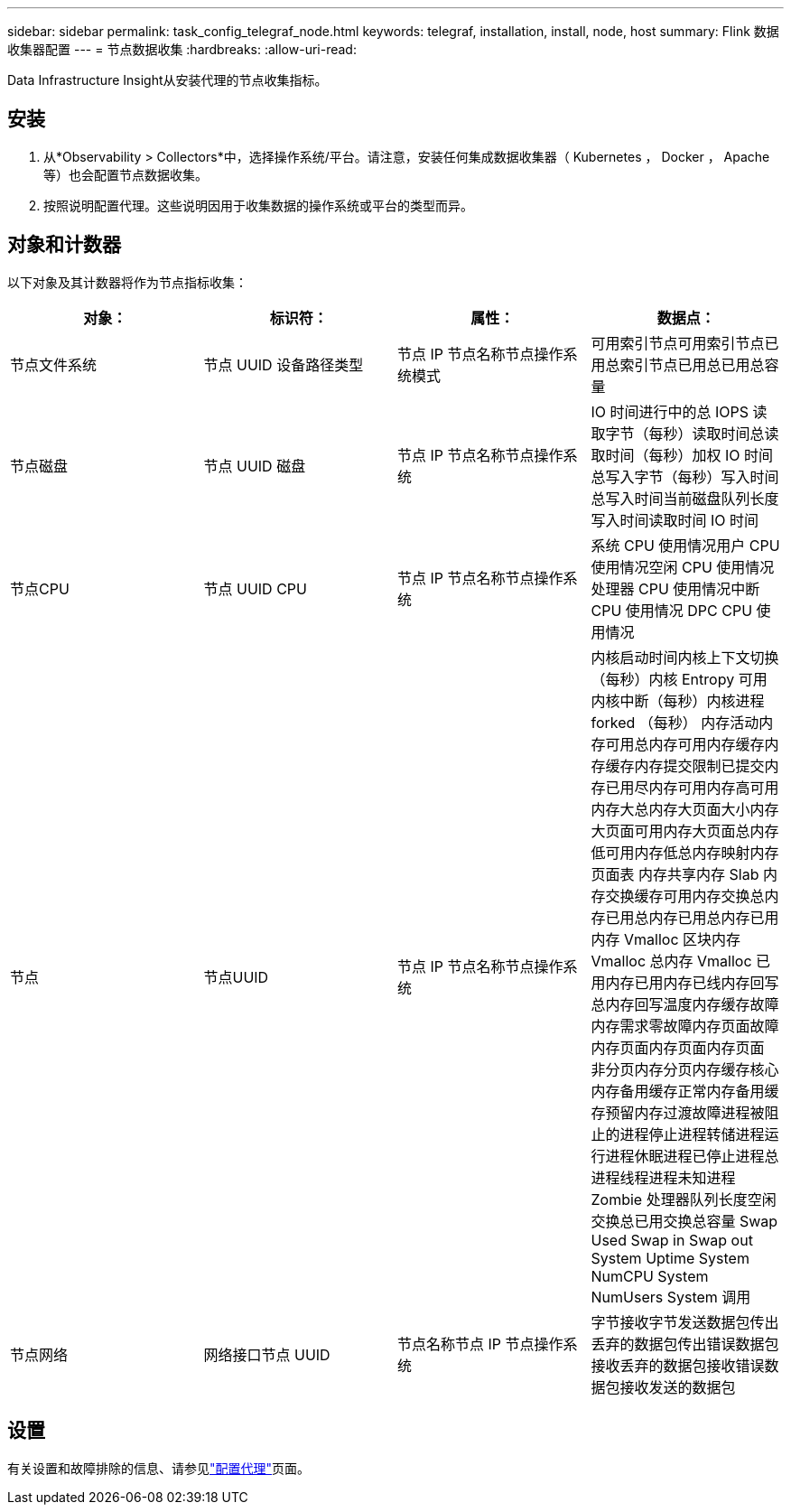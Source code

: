 ---
sidebar: sidebar 
permalink: task_config_telegraf_node.html 
keywords: telegraf, installation, install, node, host 
summary: Flink 数据收集器配置 
---
= 节点数据收集
:hardbreaks:
:allow-uri-read: 


[role="lead"]
Data Infrastructure Insight从安装代理的节点收集指标。



== 安装

. 从*Observability > Collectors*中，选择操作系统/平台。请注意，安装任何集成数据收集器（ Kubernetes ， Docker ， Apache 等）也会配置节点数据收集。
. 按照说明配置代理。这些说明因用于收集数据的操作系统或平台的类型而异。




== 对象和计数器

以下对象及其计数器将作为节点指标收集：

[cols="<.<,<.<,<.<,<.<"]
|===
| 对象： | 标识符： | 属性： | 数据点： 


| 节点文件系统 | 节点 UUID 设备路径类型 | 节点 IP 节点名称节点操作系统模式 | 可用索引节点可用索引节点已用总索引节点已用总已用总容量 


| 节点磁盘 | 节点 UUID 磁盘 | 节点 IP 节点名称节点操作系统 | IO 时间进行中的总 IOPS 读取字节（每秒）读取时间总读取时间（每秒）加权 IO 时间总写入字节（每秒）写入时间总写入时间当前磁盘队列长度写入时间读取时间 IO 时间 


| 节点CPU | 节点 UUID CPU | 节点 IP 节点名称节点操作系统 | 系统 CPU 使用情况用户 CPU 使用情况空闲 CPU 使用情况处理器 CPU 使用情况中断 CPU 使用情况 DPC CPU 使用情况 


| 节点 | 节点UUID | 节点 IP 节点名称节点操作系统 | 内核启动时间内核上下文切换（每秒）内核 Entropy 可用内核中断（每秒）内核进程 forked （每秒） 内存活动内存可用总内存可用内存缓存内存缓存内存提交限制已提交内存已用尽内存可用内存高可用内存大总内存大页面大小内存大页面可用内存大页面总内存低可用内存低总内存映射内存页面表 内存共享内存 Slab 内存交换缓存可用内存交换总内存已用总内存已用总内存已用内存 Vmalloc 区块内存 Vmalloc 总内存 Vmalloc 已用内存已用内存已线内存回写总内存回写温度内存缓存故障内存需求零故障内存页面故障内存页面内存页面内存页面 非分页内存分页内存缓存核心内存备用缓存正常内存备用缓存预留内存过渡故障进程被阻止的进程停止进程转储进程运行进程休眠进程已停止进程总进程线程进程未知进程 Zombie 处理器队列长度空闲交换总已用交换总容量 Swap Used Swap in Swap out System Uptime System NumCPU System NumUsers System 调用 


| 节点网络 | 网络接口节点 UUID | 节点名称节点 IP 节点操作系统 | 字节接收字节发送数据包传出丢弃的数据包传出错误数据包接收丢弃的数据包接收错误数据包接收发送的数据包 
|===


== 设置

有关设置和故障排除的信息、请参见link:task_config_telegraf_agent.html["配置代理"]页面。
